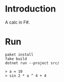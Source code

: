 #+author: zwild

* Introduction
  A calc in F#.

* Run
  #+begin_src shell-script
  paket install
  fake build
  dotnet run --project src/

  > a = 10
  > sin 2 * a ^ 4 + 4
  #+end_src
